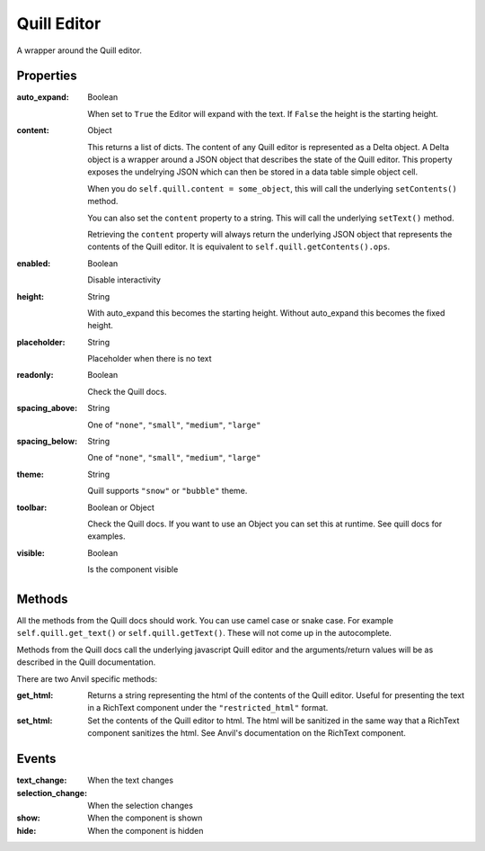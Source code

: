 Quill Editor
============
A wrapper around the Quill editor.

Properties
----------

:auto_expand: Boolean

    When set to ``True`` the Editor will expand with the text. If ``False`` the height is the starting height.

:content: Object

    This returns a list of dicts. The content of any Quill editor is represented as a Delta object. A Delta object is a wrapper around a JSON object that describes the state of the Quill editor. This property exposes the undelrying JSON which can then be stored in a data table simple object cell.

    When you do ``self.quill.content = some_object``, this will call the underlying ``setContents()`` method.

    You can also set the ``content`` property to a string. This will call the underlying ``setText()`` method.

    Retrieving the ``content`` property will always return the underlying JSON object that represents the contents of the Quill editor. It is equivalent to ``self.quill.getContents().ops``.

:enabled: Boolean

    Disable interactivity

:height: String

    With auto_expand this becomes the starting height. Without auto_expand this becomes the fixed height.

:placeholder: String

    Placeholder when there is no text

:readonly: Boolean

    Check the Quill docs.

:spacing_above: String

    One of ``"none"``, ``"small"``, ``"medium"``, ``"large"``

:spacing_below: String

    One of ``"none"``, ``"small"``, ``"medium"``, ``"large"``

:theme: String

    Quill supports ``"snow"`` or ``"bubble"`` theme.

:toolbar: Boolean or Object

    Check the Quill docs. If you want to use an Object you can set this at runtime. See quill docs for examples.

:visible: Boolean

    Is the component visible


Methods
----------
All the methods from the Quill docs should work. You can use camel case or snake case. For example ``self.quill.get_text()`` or ``self.quill.getText()``. These will not come up in the autocomplete.

Methods from the Quill docs call the underlying javascript Quill editor and the arguments/return values will be as described in the Quill documentation.

There are two Anvil specific methods:

:get_html:

    Returns a string representing the html of the contents of the Quill editor. Useful for presenting the text in a RichText component under the ``"restricted_html"`` format.

:set_html:

    Set the contents of the Quill editor to html. The html will be sanitized in the same way that a RichText component sanitizes the html. See Anvil's documentation on the RichText component.




Events
----------
:text_change:

    When the text changes

:selection_change:

    When the selection changes

:show:

    When the component is shown

:hide:

    When the component is hidden
